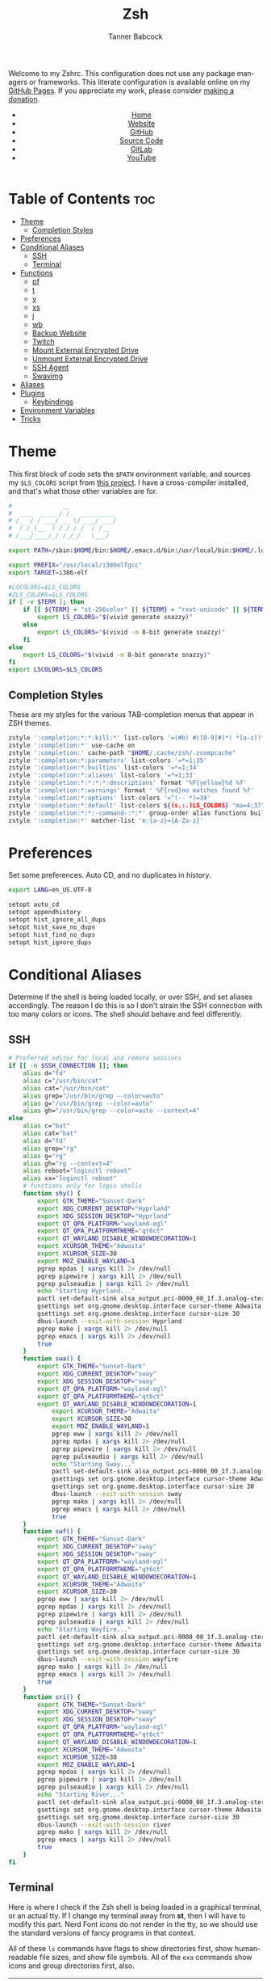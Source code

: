 #+TITLE: Zsh
#+AUTHOR: Tanner Babcock
#+EMAIL: babkock@protonmail.com
#+STARTUP: showeverything
#+OPTIONS: toc:nil num:nil
#+DESCRIPTION: Zsh config on Tanner Babcock GitHub Pages. Contains custom functions, shell aliases, and conditional customizations.
#+KEYWORDS: tanner babcock, emacs, zsh, github, doom emacs, zshrc, org mode, linux, gnu linux, experimental, avant garde, noise
#+HTML_HEAD: <link rel="stylesheet" type="text/css" href="style.css" />
#+HTML_HEAD_EXTRA: <meta property="og:image" content="/images/ogimage.png" />
#+HTML_HEAD_EXTRA: <meta property="og:image:width" content="660" />
#+HTML_HEAD_EXTRA: <meta property="og:image:height" content="461" />
#+HTML_HEAD_EXTRA: <meta property="og:title" content="Zsh" />
#+HTML_HEAD_EXTRA: <meta property="og:description" content="Zsh config on Tanner Babcock GitHub Pages. Contains custom functions, shell aliases, and conditional customizations." />
#+HTML_HEAD_EXTRA: <meta property="og:locale" content="en_US" />
#+HTML_HEAD_EXTRA: <link rel="icon" href="/images/favicon.png" />
#+HTML_HEAD_EXTRA: <link rel="apple-touch-icon" href="/images/apple-touch-icon-180x180.png" />
#+HTML_HEAD_EXTRA: <link rel="icon" href="/images/icon-hires.png" sizes="192x192" />
#+HTML_HEAD_EXTRA: <meta name="google-site-verification" content="2WoaNPwHxji9bjk8HmxLdspgd5cx93KCRp-Bo1gjV0o" />
#+PROPERTY: header-args:sh :tangle
#+LANGUAGE: en

Welcome to my Zshrc. This configuration does not use any package managers or frameworks. This literate configuration is available online on my [[https://babkock.github.io/configs/zsh.html][GitHub Pages]]. If you appreciate my work, please consider [[https://www.paypal.com/donate/?business=X8ZY4CNBJEXVE&no_recurring=0&item_name=Please+help+me+pay+my+bills%2C+and+make+more+interesting+GNU%2FLinux+content%21+I+appreciate+you%21&currency_code=USD][making a donation]].

#+BEGIN_EXPORT html
<header>
    <center>
        <ul>
            <li><a href="https://babkock.github.io">Home</a></li>
            <li><a href="https://tannerbabcock.com/home">Website</a></li>
            <li><a href="https://github.com/Babkock" target="_blank">GitHub</a></li>
            <li><a href="https://github.com/Babkock/Babkock.github.io/blob/main/configs/zsh.html" target="_blank">Source Code</a></li>
            <li><a href="https://gitlab.com/Babkock/" target="_blank">GitLab</a></li>
            <li><a href="https://www.youtube.com/channel/UCdXmrPRUtsl-6pq83x3FrTQ" target="_blank">YouTube</a></li>
        </ul>
    </center>
</header>
#+END_EXPORT

# #+TOC: headlines 2

* Table of Contents :toc:
- [[#theme][Theme]]
  - [[#completion-styles][Completion Styles]]
- [[#preferences][Preferences]]
- [[#conditional-aliases][Conditional Aliases]]
  - [[#ssh][SSH]]
  - [[#terminal][Terminal]]
- [[#functions][Functions]]
  - [[#pf][pf]]
  - [[#t][t]]
  - [[#y][y]]
  - [[#xs][xs]]
  - [[#j][j]]
  - [[#wb][wb]]
  - [[#backup-website][Backup Website]]
  - [[#twitch][Twitch]]
  - [[#mount-external-encrypted-drive][Mount External Encrypted Drive]]
  - [[#unmount-external-encrypted-drive][Unmount External Encrypted Drive]]
  - [[#ssh-agent][SSH Agent]]
  - [[#swayimg][Swayimg]]
- [[#aliases][Aliases]]
- [[#plugins][Plugins]]
  - [[#keybindings][Keybindings]]
- [[#environment-variables][Environment Variables]]
- [[#tricks][Tricks]]

* Theme

This first block of code sets the =$PATH= environment variable, and sources my =$LS_COLORS= script from [[https://github.com/trapd00r/LS_COLORS][this project]]. I have a cross-compiler installed, and
that's what those other variables are for.

#+begin_src sh :tangle .zshrc
#              __
#  ____  _____/ /_  __________
# /_  / / ___/ __ \/ ___/ ___/
#  / /_(__  ) / / / /  / /__
# /___/____/_/ /_/_/   \___/

export PATH=/sbin:$HOME/bin:$HOME/.emacs.d/bin:/usr/local/bin:$HOME/.local/bin:$HOME/.cargo/bin:/usr/local/go/bin:/usr/local/i386elfgcc/bin:$PATH

export PREFIX="/usr/local/i386elfgcc"
export TARGET=i386-elf

#LSCOLORS=$LS_COLORS
#ZLS_COLORS=$LS_COLORS
if [ -v $TERM ]; then
    if [[ ${TERM} = "st-256color" || ${TERM} = "rxvt-unicode" || ${TERM} = "xterm-256color" || ${TERM} = "foot" || ${TERM} = "kitty" || ${TERM} = "alacritty" ]]; then
        export LS_COLORS="$(vivid generate snazzy)"
    else
        export LS_COLORS="$(vivid -m 8-bit generate snazzy)"
    fi
else
    export LS_COLORS="$(vivid -m 8-bit generate snazzy)"
fi
export LSCOLORS=$LS_COLORS
#+end_src

** Completion Styles

These are my styles for the various TAB-completion menus that appear in ZSH themes.

#+begin_src sh :tangle .zshrc
zstyle ':completion:*:*:kill:*' list-colors '=(#b) #([0-9]#)*( *[a-z])*=34=31=33'
zstyle ':completion:*' use-cache on
zstyle ':completion:' cache-path "$HOME/.cache/zsh/.zcompcache"
zstyle ':completion:*:parameters' list-colors '=*=1;35'
zstyle ':completion:*:builtins' list-colors '=*=1;34'
zstyle ':completion:*:aliases' list-colors '=*=1;33'
zstyle ':completion:*:*:*:*:descriptions' format '%F{yellow}%d %f'
zstyle ':completion:*:warnings' format ' %F{red}no matches found %f'
zstyle ':completion:*:options' list-colors '=^(-- *)=34'
zstyle ':completion:*:default' list-colors ${(s.:.)LS_COLORS} "ma=4;37"
zstyle ':completion:*:*:-command-:*:*' group-order alias functions builtins commands
zstyle ':completion:*' matcher-list 'm:{a-z}={A-Za-z}'
#+end_src

* Preferences

Set some preferences. Auto CD, and no duplicates in history.

#+begin_src sh :tangle .zshrc
export LANG=en_US.UTF-8

setopt auto_cd
setopt appendhistory
setopt hist_ignore_all_dups
setopt hist_save_no_dups
setopt hist_find_no_dups
setopt hist_ignore_dups
#+end_src

* Conditional Aliases

Determine if the shell is being loaded locally, or over SSH, and set aliases accordingly. The reason I do this is so I don't strain the SSH connection
with too many colors or icons. The shell should behave and feel differently.

** SSH

#+begin_src sh :tangle .zshrc
# Preferred editor for local and remote sessions
if [[ -n $SSH_CONNECTION ]]; then
    alias d="fd"
    alias c="/usr/bin/cat"
    alias cat="/usr/bin/cat"
    alias grep="/usr/bin/grep --color=auto"
    alias g="/usr/bin/grep --color=auto"
    alias gh="/usr/bin/grep --color=auto --context=4"
else
    alias c="bat"
    alias cat="bat"
    alias d="fd"
    alias grep="rg"
    alias g="rg"
    alias gh="rg --context=4"
    alias reboot="loginctl reboot"
    alias xx="loginctl reboot"
    # functions only for login shells
    function shy() {
        export GTK_THEME="Sunset-Dark"
        export XDG_CURRENT_DESKTOP="Hyprland"
        export XDG_SESSION_DESKTOP="Hyprland"
        export QT_QPA_PLATFORM="wayland-egl"
        export QT_QPA_PLATFORMTHEME="qt6ct"
        export QT_WAYLAND_DISABLE_WINDOWDECORATION=1
        export XCURSOR_THEME="Adwaita"
        export XCURSOR_SIZE=30
        export MOZ_ENABLE_WAYLAND=1
        pgrep mpdas | xargs kill 2> /dev/null
        pgrep pipewire | xargs kill 2> /dev/null
        pgrep pulseaudio | xargs kill 2> /dev/null
        echo "Starting Hyprland..."
        pactl set-default-sink alsa_output.pci-0000_00_1f.3.analog-stereo
        gsettings set org.gnome.desktop.interface cursor-theme Adwaita
        gsettings set org.gnome.desktop.interface cursor-size 30
        dbus-launch --exit-with-session Hyprland
        pgrep mako | xargs kill 2> /dev/null
        pgrep emacs | xargs kill 2> /dev/null
        true
    }
    function swa() {
        export GTK_THEME="Sunset-Dark"
        export XDG_CURRENT_DESKTOP="sway"
        export XDG_SESSION_DESKTOP="sway"
        export QT_QPA_PLATFORM="wayland-egl"
        export QT_QPA_PLATFORMTHEME="qt6ct"
        export QT_WAYLAND_DISABLE_WINDOWDECORATION=1
            export XCURSOR_THEME="Adwaita"
            export XCURSOR_SIZE=30
            export MOZ_ENABLE_WAYLAND=1
            pgrep eww | xargs kill 2> /dev/null
            pgrep mpdas | xargs kill 2> /dev/null
            pgrep pipewire | xargs kill 2> /dev/null
            pgrep pulseaudio | xargs kill 2> /dev/null
            echo "Starting Sway..."
            pactl set-default-sink alsa_output.pci-0000_00_1f.3.analog-stereo
            gsettings set org.gnome.desktop.interface cursor-theme Adwaita
            gsettings set org.gnome.desktop.interface cursor-size 30
            dbus-launch --exit-with-session sway
            pgrep mako | xargs kill 2> /dev/null
            pgrep emacs | xargs kill 2> /dev/null
            true
    }
    function swf() {
        export GTK_THEME="Sunset-Dark"
        export XDG_CURRENT_DESKTOP="sway"
        export XDG_SESSION_DESKTOP="sway"
        export QT_QPA_PLATFORM="wayland-egl"
        export QT_QPA_PLATFORMTHEME="qt6ct"
        export QT_WAYLAND_DISABLE_WINDOWDECORATION=1
        export XCURSOR_THEME="Adwaita"
        export XCURSOR_SIZE=30
        pgrep eww | xargs kill 2> /dev/null
        pgrep mpdas | xargs kill 2> /dev/null
        pgrep pipewire | xargs kill 2> /dev/null
        pgrep pulseaudio | xargs kill 2> /dev/null
        echo "Starting Wayfire..."
        pactl set-default-sink alsa_output.pci-0000_00_1f.3.analog-stereo
        gsettings set org.gnome.desktop.interface cursor-theme Adwaita
        gsettings set org.gnome.desktop.interface cursor-size 30
        dbus-launch --exit-with-session wayfire
        pgrep mako | xargs kill 2> /dev/null
        pgrep emacs | xargs kill 2> /dev/null
        true
    }
    function sri() {
        export GTK_THEME="Sunset-Dark"
        export XDG_CURRENT_DESKTOP="sway"
        export XDG_SESSION_DESKTOP="sway"
        export QT_QPA_PLATFORM="wayland-egl"
        export QT_QPA_PLATFORMTHEME="qt6ct"
        export QT_WAYLAND_DISABLE_WINDOWDECORATION=1
        export XCURSOR_THEME="Adwaita"
        export XCURSOR_SIZE=30
        export MOZ_ENABLE_WAYLAND=1
        pgrep mpdas | xargs kill 2> /dev/null
        pgrep pipewire | xargs kill 2> /dev/null
        pgrep pulseaudio | xargs kill 2> /dev/null
        echo "Starting River..."
        pactl set-default-sink alsa_output.pci-0000_00_1f.3.analog-stereo
        gsettings set org.gnome.desktop.interface cursor-theme Adwaita
        gsettings set org.gnome.desktop.interface cursor-size 30
        dbus-launch --exit-with-session river
        pgrep mako | xargs kill 2> /dev/null
        pgrep emacs | xargs kill 2> /dev/null
        true
    }
fi
#+end_src

** Terminal

Here is where I check if the Zsh shell is being loaded in a graphical terminal, or an actual tty. If I change my terminal away from
*st*, then I will have to modify this part. Nerd Font icons do not render in the tty, so we should use the standard versions of fancy programs in
that context.

All of these =ls= commands have flags to show directories first, show human-readable file sizes, and show file symbols. All of the =exa= commands show icons and group directories first, also.

| Command | In Terminal                                        | In TTY                            |
|---------+----------------------------------------------------+-----------------------------------|
| =ls=      | Regular LSD listing                                | Regular LS listing                |
| =l=       | Regular LSD listing                                | Regular LS listing                |
| =la=      | Long listing with total directory sizes, all files | LS long listing, all files        |
| =ll=      | LSD Long listing with total sizes, all files       | LS long listing, all files        |
| =lc=      | LSD Long listing with total sizes                  | N/A                               |
| =lct=     | LSD Long listing with total sizes and tree         | N/A                               |
| =lctl=    | LSD Long listing with total sizes and tree         | N/A                               |
| =lsl=     | Long listing, all files                            | LS long listing, all files        |
| =lsa=     | Long listing, all files                            | LS long listing, all files        |
| =lsla=    | Long listing with total sizes, all files           | LS long listing, all files        |
| =lst=     | LSD listing with tree                              | N/A                               |
| =lstl=    | LSD long listing with tree                         | N/A                               |
| =ltl=     | LSD long listing with total sizes and tree         | N/A                               |
| =a=       | Regular Exa listing                                | Same, without icons               |
| =al=      | Exa long listing, all files                        | Same, without icons               |
| =aa=      | Exa long listing, all files                        | Same, without icons               |
| =at=      | Exa listing with tree                              | Same                              |
| =atl=     | Exa long listing with tree                         | Same                              |
| =alt=     | Exa long listing with tree                         | Same                              |
| =ac=      | Exa listing sorted by time modified                | Same                              |
| =acl=     | Exa long listing sorted by time                    | Same                              |
| =aca=     | Exa long listing sorted by time                    | Same                              |
| =act=     | Exa listing with tree, sorted by time              | Same                              |
| =atc=     | Exa listing with tree, sorted by time              | Same                              |
| =aclt=    | Exa long listing with tree, by time                | Same                              |
| =atlc=    | Exa long listing with tree, by time                | Same                              |
| =e=       | Opens new Emacs window                             | Opens Emacs in Console            |
| =ez=      | Edit zsh.org in new Emacs window                   | Edit zsh.org in Console           |
| =eb=      | Edit bspwm.org in new Emacs window                 | Edit bspwm.org in Console         |
| =ep=      | Edit Polybar config in new Emacs window            | Edit Polybar in Console           |
| =eq=      | Edit Qutebrowser config in new Emacs window        | Edit Qutebrowser in Console       |
| =ec=      | Edit init.org in new Emacs window                  | Edit init.org in Console          |
| =ed=      | Edit config.org in new Emacs window                | Edit config.org in Console        |
| =ew=      | Edit Waybar config in new Emacs window             | Edit Waybar in Console            |
| =es=      | Edit Waybar style.org in new Emacs window          | Edit style.org in Console         |
| =ef=      | Edit foot.org in new Emacs window                  | Edit foot.org in Console          |
| =egp=     | Run Magit Push on repository inside Emacs          | Run Magit Push in Console         |
| =egs=     | Run Magit Status on repository inside Emacs        | Run Magit Status in Console       |
| =ei=      | Run Magit Log on repository inside Emacs           | Run Magit Log in Console          |
| =egl=     | Run Magit Log on repository inside Emacs           | Run Magit Log in Console          |
| =ee=      | Open current directory in Dired in Emacs           | Open current directory in Console |
| =er=      | Open Elfeed in Emacs                               | N/A                               |
| =j=       | Open NNN file browser                              | N/A                               |
| =me=      | Open webcam image in MPV in Wayland                | N/A                               |
| =mx=      | Open webcam image in MPV in X.org                  | N/A                               |

#+begin_src sh :tangle .zshrc
if [ -v TERM ]; then
    if [[ ${TERM} = "st-256color" || ${TERM} = "rxvt-unicode" || ${TERM} = "xterm-256color" || ${TERM} = "foot" || ${TERM} = "alacritty" || ${TERM} = "kitty" ]]; then
        # graphical terminal
        alias ls="eza --icons --group-directories-first --no-quotes -X -F"
        alias l="eza --icons --group-directories-first --no-quotes -X -F"
        alias lsla="eza --icons --group-directories-first --no-quotes -X -F -l -A --git --git-repos --time-style=relative -S"
        alias la="eza --icons --group-directories-first --no-quotes -X -F -A"
        alias ll="eza --icons --group-directories-first --no-quotes -X -F -l --git --git-repos --time-style=relative -S"
        alias lsl="eza --icons --group-directories-first --no-quotes -X -F -l --git --git-repos --time-style=relative -S"
        alias lsa="eza --icons --group-directories-first --no-quotes -X -F -l -A --git --git-repos --time-style=relative -S"
        alias lst="eza --icons --group-directories-first --no-quotes -X -F -l -A --git --git-repos --time-style=relative -S -T --level 3"
        alias lstl="eza --icons --group-directories-first --no-quotes -X -F -l -A --git --git-repos --time-style=relative -S -T --level 3"
        alias ltl="eza --icons --group-directories-first --no-quotes -X -F -l -A --git --git-repos --time-style=relative -S -T --level 3"
        alias lc="eza --icons --group-directories-first --no-quotes -X -F -l -A --total-size --git --git-repos --time-style=relative -S"
        alias lct="eza --icons --group-directories-first --no-quotes -X -F -l -A --total-size --git --git-repos --time-style=relative -S -T --level 3"
        alias lctl="eza --icons --group-directories-first --no-quotes -X -F -l -A --total-size --git --git-repos --time-style=relative -S -T --level 3"
        alias a="yt-dlp --remux-video 'mkv' --embed-metadata --embed-chapters --sleep-requests 3 --limit-rate 9M --exec '/home/babkock/bin/ytdone'"
        #alias a="eza --icons --group-directories-first --no-quotes -X -F"
        alias al="eza --icons --group-directories-first --no-quotes -X -F -l --git --git-repos --time-style=relative -S"
        #alias aa="eza --icons --group-directories-first --no-quotes -X -F -l -A --git --git-repos --time-style=relative -S"
        #alias at="eza --icons --group-directories-first --no-quotes -X -F -l -A --git --git-repos --time-style=relative -S -T --level 3"
        #alias atl="eza --icons --group-directories-first --no-quotes -X -F -l -A --git --git-repos --time-style=relative -S -T --level 3"
        #alias alt="eza --icons --group-directories-first --no-quotes -X -F -l -A --git --git-repos --time-style=relative -S -T --level 3"
        #alias ac="eza --icons --group-directories-first --no-quotes -X -F -l -A --total-size --git --git-repos --time-style=relative -S"
        #alias acl="eza --icons --group-directories-first --no-quotes -X -F -l -A --total-size --git --git-repos --time-style=relative -S"
        #alias aca="eza --icons --group-directories-first --no-quotes -X -F -l -A --total-size --git --git-repos --time-style=relative -S"
        alias e="riverctl set-focused-tags 8 2> /dev/null; hyprctl dispatch workspace 4 2> /dev/null; emacsclient -c -a 'emacs' -q"
        alias ee="riverctl set-focused-tags 8 2> /dev/null; hyprctl dispatch workspace 4 2> /dev/null; emacsclient -c -a 'emacs' -q ."
        alias ez="riverctl set-focused-tags 8 2> /dev/null; hyprctl dispatch workspace 4 2> /dev/null; emacsclient -c -a 'emacs' -q \"$HOME/.zsh.org\""
        alias eb="riverctl set-focused-tags 8 2> /dev/null; hyprctl dispatch workspace 4 2> /dev/null; emacsclient -c -a 'emacs' -q \"$HOME/.config/bspwm/bspwm.org\""
        alias ep="riverctl set-focused-tags 8 2> /dev/null; hyprctl dispatch workspace 4 2> /dev/null; emacsclient -c -a 'emacs' -q \"$HOME/.config/polybar/config.org\""
        alias eq="riverctl set-focused-tags 8 2> /dev/null; hyprctl dispatch workspace 4 2> /dev/null; emacsclient -c -a 'emacs' -q \"$HOME/.config/qutebrowser/config.org\""
        alias ec="riverctl set-focused-tags 8 2> /dev/null; hyprctl dispatch workspace 4 2> /dev/null; emacsclient -c -a 'emacs' -q \"$HOME/.doom.d/init.org\""
        alias ed="riverctl set-focused-tags 8 2> /dev/null; hyprctl dispatch workspace 4 2> /dev/null; emacsclient -c -a 'emacs' -q \"$HOME/.doom.d/config.org\""
        alias ew="riverctl set-focused-tags 8 2> /dev/null; hyprctl dispatch workspace 4 2> /dev/null; emacsclient -c -a 'emacs' -q \"$HOME/.config/waybar/config.org\""
        alias es="riverctl set-focused-tags 8 2> /dev/null; hyprctl dispatch workspace 4 2> /dev/null; emacsclient -c -a 'emacs' -q \"$HOME/.config/waybar/style.org\""
        alias ef="riverctl set-focused-tags 8 2> /dev/null; hyprctl dispatch workspace 4 2> /dev/null; emacsclient -c -a 'emacs' -q \"$HOME/.config/foot/foot.org\""
        alias egp="riverctl set-focused-tags 8 2> /dev/null; hyprctl dispatch workspace 4 2> /dev/null; emacsclient -c -a 'emacs' -q --eval \"(magit-push)\" > /dev/null"
        alias egs="riverctl set-focused-tags 8 2> /dev/null; hyprctl dispatch workspace 4 2> /dev/null; emacsclient -c -a 'emacs' -q --eval \"(magit-status)\" > /dev/null"
        alias ei="riverctl set-focused-tags 8 2> /dev/null; hyprctl dispatch workspace 4 2> /dev/null; emacsclient -c -a 'emacs' -q --eval \"(magit-log-all)\" > /dev/null"
        alias egl="riverctl set-focused-tags 8 2> /dev/null; hyprctl dispatch workspace 4 2> /dev/null; emacsclient -c -a 'emacs' -q --eval \"(magit-log-all)\" > /dev/null"
        alias er="riverctl set-focused-tags 8 2> /dev/null; hyprctl dispatch workspace 4 2> /dev/null; emacsclient -c -a 'emacs' -q --eval \"(elfeed)\" > /dev/null"
        alias mx="mpv av://v4l2:/dev/video0 --vo=gpu --hwdec=vaapi --untimed --profile=low-latency --no-osc"
        alias mo="mpv av://v4l2:/dev/video2 --vo=gpu --hwdec=vaapi --untimed --profile=low-latency --no-osc"
        alias me="mpv av://v4l2:/dev/video2 --untimed --profile=low-latency --no-osc"
        alias mj="mpv av://v4l2:/dev/video0 --untimed --profile=low-latency --no-osc"
        alias jt="tmux new-session \"export NNN_FIFO=/tmp/nnn.fifo; export NNN_PLUG='p:preview-tui'; nnn -d -i -l 2 -H -G -U -R -Q -D -P preview-tui\""
#    elif [[ ${TERM} = "screen-256color" ]]; then
        # tmux
#        alias j="nnn -d -i -l 2 -H -G -U -R -Q -D -P preview-tui & ~/.config/nnn/plugins/preview-tui; fg"
    else
        # login shell or SSH
        alias ls="ls --group-directories-first -F --color=auto"
        alias lsla="ls -l -A -h --group-directories-first -F --color=auto"
        alias l="ls --group-directories-first -F --color=auto"
        alias lsl="ls -l -A -h --group-directories-first -F --color=auto"
        alias la="ls -l -A -h --group-directories-first -F --color=auto"
        alias ll="ls -l -A -h --group-directories-first -F --color=auto"
        alias a="eza --group-directories-first --no-quotes -F -G -S"
        alias al="eza --group-directories-first --no-quotes --git --git-repos -l -A -F -G -S"
        alias aa="eza --group-directories-first --no-quotes --git --git-repos -l -A -F -G -S"
        alias at="eza --group-directories-first --no-quotes --git --git-repos -l -F -G -S -T --level 2"
        alias atl="eza --group-directories-first --no-quotes --git --git-repos -l -F -G -S -T --level 2"
        alias alt="eza --group-directories-first --no-quotes --git --git-repos -l -F -G -S -T --level 2"
        alias ac="eza --group-directories-first --no-quotes --git --git-repos -l -T -S -F --level 2 --total-size"
        alias acl="eza --group-directories-first --no-quotes --git --git-repos -l -F -G -S --total-size -T --level 2"
        alias aca="eza --group-directories-first --no-quotes --git --git-repos -l -F -G -S --total-size -T --level 2"
        alias e="emacsclient -c -a 'emacs' -nw"
        alias ee="emacsclient -c -a 'emacs' -nw ."
        alias ez="emacsclient -c -a 'emacs' -nw \"$HOME/.zsh.org\""
        alias eb="emacsclient -c -a 'emacs' -nw \"$HOME/.config/bspwm/bspwm.org\""
        alias ep="emacsclient -c -a 'emacs' -nw \"$HOME/.config/polybar/config.org\""
        alias eq="emacsclient -c -a 'emacs' -nw \"$HOME/.config/qutebrowser/config.org\""
        alias ec="emacsclient -c -a 'emacs' -nw \"$HOME/.doom.d/init.org\""
        alias ed="emacsclient -c -a 'emacs' -nw \"$HOME/.doom.d/config.org\""
        alias ew="emacsclient -c -a 'emacs' -nw \"$HOME/.config/waybar/config.org\""
        alias es="emacsclient -c -a 'emacs' -nw \"$HOME/.config/waybar/style.org\""
        alias ef="emacsclient -c -a 'emacs' -nw \"$HOME/.config/foot/foot.org\""
        alias egp="emacsclient -c -a 'emacs' -nw --eval \"(magit-push)\""
        alias egs="emacsclient -c -a 'emacs' -nw --eval \"(magit-status)\""
        alias ei="emacsclient -c -a 'emacs' -nw --eval \"(magit-log-all)\""
        alias egl="emacsclient -c -a 'emacs' -nw --eval \"(magit-log-all)\""
    fi
fi
#+end_src

* Functions

** pf

This function searches the list of running processes provided with =ps= and returns a match.

#+begin_src sh :tangle .zshrc
function pf() {
    if [ -z "$1" ]; then
        printf "pf needs a process name to search for\n"
        false
    else
        ps -aux | rg "$1"
    fi
}
#+end_src

** t

This function, when given no arguments, simply starts the =tremc= Transmission client. If it is given a single argument, it is assumed it is a torrent file: it gives it to Transmission, then deletes it, and starts =tremc=.
If it is given a second argument, it interprets that as the preferred download speed in kB/s.

#+begin_src sh :tangle .zshrc
function t() {
    if [ -z "$1" ]; then
        tremc
        true
     elif [ -z "$2" ]; then
        printf "Starting %s...\n" "$1"
        tremc "$1" > /dev/null
        rm "$1" 2> /dev/null
        tremc
        true
    elif [ -z "$3" ]; then
        printf "Starting %s with speed %s kbps...\n" "$1" "$2"
        tremc "$1" > /dev/null
        transmission-remote -asd "$2"
        rm "$1" 2> /dev/null
        tremc
        true
    else
        printf "Too many arguments\n" > /dev/stderr
        false
    fi
}
#+end_src

** y

Open a file with *mupdf*.

#+begin_src sh :tangle .zshrc
function y() {
    if [ -z "$1" ]; then
        printf "Please specify file to read\n"
        false
    else
        mupdf -I "$1"
    fi
}
#+end_src

** xs

Compile a project with =xbps-src= from within the build directory. This is useful, and easier than typing "make", or changing directory to run the
build script. It requires the package name (therefore, part of the current directory's name) as an argument.

#+begin_src sh :tangle .zshrc
function xs() {
    cd ../../..
    ./xbps-src build -C -f "$1"
    cd $OLDPWD
}
#+end_src

** j

A wrapper function for [[https://github.com/jarun/nnn][nnn]] that changes the current directory when it exits.

#+begin_src sh :tangle .zshrc
function j()
{
    if [[ ${TERM} = "screen-256color" ]]; then
        \nnn -d -i -l 2 -HGURQD -P preview-tui & ~/.config/nnn/plugins/preview-tui; fg
        return
    fi
    # Block nesting of nnn in subshells
    if [[ "${NNNLVL:-0}" -ge 1 ]]; then
        echo "nnn is already running"
        return
    fi
    export NNN_TMPFILE="${XDG_CONFIG_HOME:-$HOME/.config}/nnn/.lastd"

    \nnn -d -i -l 2 -GUHRQD "$@"

    if [ -f "$NNN_TMPFILE" ]; then
        . "$NNN_TMPFILE"
        rm -f "$NNN_TMPFILE" > /dev/null
    fi
}
#+end_src

** wb

Set the wallpaper with two images, one for the left, and one for the right.

#+begin_src sh :tangle .zshrc
function wb() {
    swaybg -o eDP-1 -i "$1" -o HDMI-A-2 -i "$2"
}
#+end_src

** Backup Website

This shell function backs up my website. It takes one argument, the output directory to store the backup in.

#+begin_src sh :tangle .zshrc
function backup() {
    if [ -z "$1" ]; then
        printf "Please specify directory to store backup in\n" > /dev/stderr
        false
    else
        sudo rsync -Pa -e "ssh -p 2222 -i $HOME/.ssh/tbcom_ssh" redacted@redacted:/home/www/tannerbabcock.com "$1"
        true
    fi
}
#+end_src

** Twitch

#+begin_src sh :tangle .zshrc
function twitch() {
    /home/babkock/git/twitch-chat-cli/cli.js connect babkock
}
#+end_src

** Mount External Encrypted Drive

My external encrypted hard drive is automatically mounted on boot, but this is how to mount it manually.

#+begin_src sh :tangle .zshrc
function mm() {
    sudo cryptsetup luksOpen /dev/sda mega
    sudo mount -o rw,users /dev/mapper/mega /mnt/mega
    sudo chown -R babkock:babkock /mnt/mega
    sudo chown babkock:audio /mnt/mega
    sudo chown -R babkock:audio /mnt/mega/Music
    echo "sda Mounted"
}
#+end_src

** Unmount External Encrypted Drive

This is how to unmount that drive.

#+begin_src sh :tangle .zshrc
function um() {
    sudo umount /mnt/mega
    sudo cryptsetup luksClose mega
    echo "sda Unmounted"
}
#+end_src

** SSH Agent

I have to do this every time I use Git, or log in to my website.

#+begin_src sh :tangle .zshrc
function b() {
    pkill -x ssh-agent
    eval $(ssh-agent) > /dev/null 2>&1
    printf "SSH identities loaded\n"
    ssh-add "$HOME/.ssh/gitlab_rsa"
    ssh-add "$HOME/.ssh/github_rsa"
    ssh-add "$HOME/.ssh/tbcom_ssh"
}
#+end_src

** Swayimg

#+begin_src sh :tangle .zshrc
function q() {
    identify "$1"
    swayimg "$1"
}
#+end_src

* Aliases

This is my collection of aliases. Each letter of the alphabet should have its own command, to make the overall way of life easier.
This was apparent before, but I use a number of tools written in Rust that serve as faster and better-looking versions of standard
commands, like [[https://github.com/muesli/duf][duf]] for =df=, [[https://github.com/Peltoche/lsd][lsd]] for =ls=, and [[https://github.com/BurntSushi/ripgrep][ripgrep]] for =grep=. These commands look different, but behave exactly the same as
the GNU coreutils they're modeled after. These projects are worth checking out.

| Command | Arguments                | What It Does                                        |
|---------+--------------------------+-----------------------------------------------------|
| =ba=      | N/A                      | Snow 5-day forecast in Denver                       |
| =bb=      | N/A                      | Run neofetch with fancy bars                        |
| =c=       | N/A                      | Run btm task manager                                |
| =ca=      | File name                | Run Bat on given files                              |
| =cd=      | Directory                | Run Zoxide on given directory                       |
| =co=      | N/A                      | Run Conky                                           |
| =d=       | N/A                      | Run fd Find                                         |
| =dcr=     | File name                | Decrypt given file with GNUPG                       |
| =df=      | N/A                      | Run duf                                             |
| =e=       | File name or directory   | Open given file or directory in Emacs               |
| =f=       | N/A                      | A file picker with preview pane                     |
| =g=       | Pattern, file name       | Run Ripgrep with given pattern on file              |
| =ga=      | File name                | Add given file to staging area                      |
| =gb=      | N/A                      | Run onefetch with fancy colors                      |
| =gc=      | Branch                   | Check out branch on Git repository                  |
| =gd=      | File name                | Run Git diff on given file                          |
| =ge=      | N/A                      | Git Fetch All                                       |
| =gf=      | File name                | Check out given file from HEAD, reverting changes   |
| =ggo=     | N/A                      | Returns URL for repo's origin                       |
| =ggu=     | N/A                      | Returns URL for repo's upstream                     |
| =gh=      | Pattern, file name       | Run Ripgrep with context with given pattern on file |
| =gl=      | N/A                      | Run Git log with nice formatting                    |
| =gm=      | File name, file name     | Move or rename file and add to staging area         |
| =gp=      | Options                  | GNUPG                                               |
| =gpull=   | N/A                      | Git Pull Origin master                              |
| =gpulm=   | N/A                      | Git Pull Origin main                                |
| =gpush=   | N/A                      | Git Push Origin master                              |
| =gpusm=   | N/A                      | Git Push Origin main                                |
| =gpash=   | N/A                      | Git Push All master                                 |
| =gpasm=   | N/A                      | Git Push All main                                   |
| =gr=      | File name                | Delete file from staging area                       |
| =grc=     | File name                | Delete file from staging area                       |
| =gs=      | N/A                      | Run Git show                                        |
| =gso=     | URL                      | Set URL for repo's origin                           |
| =gsu=     | URL                      | Set URL for repo's upstream                         |
| =h=       | N/A                      | Run Htop                                            |
| =i=       | N/A                      | Run Tig Git client                                  |
| =k=       | N/A                      | Make                                                |
| =kc=      | N/A                      | Make clean                                          |
| =m=       | File name                | Open given file in MPV                              |
| =mb=      | N/A                      | Mount Baby blue drive                               |
| =md=      | N/A                      | Mount External SSD                                  |
| =mn=      | Man page                 | Man                                                 |
| =n=       | N/A                      | Run Ncmpcpp                                         |
| =nb=      | N/A                      | Nix Build                                           |
| =ncr=     | File name                | Encrypt given file with GNUPG                       |
| =ne=      | N/A                      | Run Ncmpcpp with Ueberzug                           |
| =nfi=     | N/A                      | Nix Flake Init                                      |
| =nfm=     | N/A                      | Nix Flake Metadata                                  |
| =o=       | Process name             | Kill the given process                              |
| =p=       | N/A                      | Run Flowtop                                         |
| =po=      | N/A                      | Run Gotop                                           |
| =q=       | File name                | Open given file in Swayimg                          |
| =qw=      | N/A                      | Open current directory in Swayimg                   |
| =r=       | Directory                | Run Ranger on given or current directory            |
| =s=       | N/A                      | Log in to my website via SSH                        |
| =se=      | N/A                      | Restart Emacs Server                                |
| =sl=      | N/A                      | Restart Waybar for LabWC                            |
| =sp=      | N/A                      | Restart Pulseaudio                                  |
| =sr=      | N/A                      | Restart Waybar for River                            |
| =sw=      | N/A                      | Restart Waybar for Sway                             |
| =sy=      | N/A                      | Restart Waybar for Hyprland                         |
| =ta=      | File name                | Extract given Tar archive                           |
| =td=      | Output file, files       | Compress files into given output Tar archive        |
| =ti=      | N/A                      | List Transmission torrents                          |
| =tr=      | Options                  | Transmission-remote                                 |
| =ts=      | N/A                      | Transmission Information                            |
| =tt=      | N/A                      | Transmission Statistics                             |
| =u=       | N/A                      | Open Neomutt                                        |
| =ub=      | N/A                      | Unmount Baby blue drive                             |
| =ud=      | N/A                      | Unmount External SSD                                |
| =v=       | File name                | Open given file in Vim                              |
| =vm=      | N/A                      | Run Virt-Manager                                    |
| =wh=      | Command/alias/function    | Which                                               |
| =x=       | N/A                      | Start Zsh as Root                                   |
| =xx=      | N/A                      | Reboot system immediately                           |
| =y=       | File name                | Open given file in MuPDF                            |
| =z=       | Directory                | Run Zoxide on given directory                       |

#+begin_src sh :tangle .zshrc
# show weather in Denver today
alias ba="ansiweather -l \"Denver\" -u imperial -H true -h false -p false -i false -s true -f 4"
# neofetch
alias bb="neofetch --disk_display bar --memory_display bar --battery_display bar --bar_length 20 --underline off --bar_colors 30 210"
alias co="btm"
alias c="bat" # like cat
alias df="duf" # like df
# fzf file picker with preview
alias f="fzf --preview=\"bat --color=always --style=plain {}\" --preview-window=\"border:rounded\" --border=rounded --prompt=\"$ \" --pointer=\"->\""
alias i="tig"
alias h="htop"
# encrypt file with GPG
alias ncr="gpg --encrypt --armor -r Tanner"
# decrypt file and output (use > direct)
alias dcr="gpg --decrypt"
alias g="rg"
alias gh="rg --context=4"
alias gb="onefetch --no-color-palette -d head dependencies --text-colors 7 9 1 10 1 4"
alias gp="gpg"
alias gs="git status -sb"
alias ga="git add"
alias ge="git fetch --all"
alias gf="git checkout HEAD --"
alias gcm="git commit -m"
alias gca="git commit --allow-empty-message -m ''"
alias gc="git checkout"
alias gcb="git checkout -b"
alias gd="git diff"
alias gdt="git diff-tree"
alias gdz="git diff HEAD^"
alias gdy="git diff HEAD^^"
# git log with special formatting
alias gl="git log --date=relative --graph --pretty=format:'%Cred%h%Creset -%C(auto)%d%Creset %s %C(yellow)(%cr) %C(bold blue) %an%Creset'"
alias gw="git show"
alias gr="git rm"
alias grc="git rm --cached"
alias gm="git mv"
alias ggo="git remote get-url origin"
alias gso="git remote set-url origin"
alias ggu="git remote get-url upstream"
alias gsu="git remote set-url upstream"
# use these if branch is 'master'
alias gpush="git push origin master"
alias gpull="git pull origin master"
# use these if branch is 'main'
alias gpusm="git push origin main"
alias gpulm="git pull origin main"
# push 'master' to multiple remotes
alias gpash="git push all master; git pull origin master; git pull upstream master"
# push 'main' to multiple remotes
alias gpasm="git push all main; git pull origin main; git pull upstream main"
alias v="vim"
alias vm="virt-manager"
alias r="ranger"
alias m="mpv"
alias mb="sudo mount /dev/sdb1 /mnt/Baby; echo 'sdb Mounted'"
alias md="sudo mount /dev/sdb1 /mnt/drive; echo 'sdb Mounted'"
alias mn="man"
alias tl="tldr"
alias n="ncmpcpp"
alias ne="$HOME/.ncmpcpp/ncmpcpp-ueberzug/ncmpcpp-ueberzug"
alias nb="nix build --extra-experimental-features nix-command --extra-experimental-features flakes"
alias nfi="nix flake --extra-experimental-features nix-command --extra-experimental-features flakes init"
alias nfm="nix flake --extra-experimental-features nix-command --extra-experimental-features flakes metadata"
alias nfc="nix show-config --extra-experimental-features nix-command"
alias nsh="nix-shell"
alias nr="nix repl"
alias o="pkill -x"
alias oh="pgrep Hyprland | xargs kill 2> /dev/null ; pgrep mako | xargs kill 2> /dev/null"
alias u="neomutt -F '$HOME/.muttrc'"
alias po="gotop"
alias p="sudo flowtop -46UTDISs -t 2"
alias qw="swayimg --all"
alias qi="identify"
alias qg="gimp"
alias s="ssh redacted@redacted -p 2222 -i '$HOME/.ssh/tbcom_ssh'"
alias se="pkill -x emacs; emacs --daemon"
#alias sp="pkill -x pulseaudio; pulseaudio --start"
alias sr="pkill -x waybar; waybar -c '$HOME/.config/waybar/rconfig.json' -s '$HOME/.config/waybar/river.css' &"
alias sw="pkill -x waybar; waybar -c '$HOME/.config/waybar/config.json' &"
alias sl="pkill -x waybar; waybar -c '$HOME/.config/waybar/lconfig.json' -s '$HOME/.config/waybar/labwc.css' &"
alias sy="pkill -x waybar; waybar -c '$HOME/.config/waybar/hconfig.json' -s '$HOME/.config/waybar/hyprland.css' &"
alias ta="tar xvf"
alias td="tar czf"
alias ti="transmission-remote -l"
alias ts="transmission-remote -si"
alias tt="transmission-remote -st"
alias tr="transmission-remote"
alias ub="sudo umount /mnt/Baby; echo Unmounted"
alias ud="sudo umount /mnt/drive; echo Unmounted"
alias k="make"
alias kc="make clean"
alias wh="which"
alias x="sudo zsh"
#+end_src

* Plugins

I use the following shell plug-ins, which are loaded from the =~/.zsh= directory.

- [[https://github.com/reobin/typewritten][Typewritten theme]]
- [[http://github.com/zsh-users/zsh-syntax-highlighting][zsh-syntax-highlighting]]
- [[https://github.com/zsh-users/zsh-history-substring-search][zsh-history-substring-search]]
- [[https://github.com/zsh-users/zsh-autosuggestions][zsh-autosuggestions]]
- [[https://github.com/zsh-users/zsh-completions][zsh-completions]]
- [[https://github.com/joshskidmore/zsh-fzf-history-search][zsh-fzf-history-search]]
- [[https://github.com/chisui/zsh-nix-shell][zsh-nix-shell]]
- [[https://github.com/nix-community/nix-zsh-completions][nix-zsh-completions]]
- [[https://github.com/MichaelAquilina/zsh-you-should-use][you-should-use]]

#+begin_src sh :tangle .zshrc
fpath+=$HOME/.zsh/typewritten
fpath+=$HOME/.zsh/nix-zsh-completions
fpath+=$HOME/.zsh/zsh-completions/src
autoload -U compinit; compinit
autoload -U promptinit; promptinit
prompt typewritten

source /home/babkock/.zsh/zsh-syntax-highlighting/zsh-syntax-highlighting.zsh
source /home/babkock/.zsh/zsh-history-substring-search/zsh-history-substring-search.zsh
export HISTORY_SUBSTRING_SEARCH_HIGHLIGHT_FOUND=""
export HISTORY_SUBSTRING_SEARCH_HIGHLIGHT_NOT_FOUND=""
source /home/babkock/.zsh/zsh-autosuggestions/zsh-autosuggestions.zsh
source /home/babkock/.zsh/zsh-autopair/autopair.zsh
source /home/babkock/.zsh/zsh-fzf-history-search/zsh-fzf-history-search.zsh
source /home/babkock/.zsh/zsh-nix-shell/nix-shell.plugin.zsh
source /home/babkock/.zsh/you-should-use/you-should-use.plugin.zsh
source /home/babkock/.zsh/completion.zsh
source /home/babkock/.zsh/nix-zsh-completions/nix-zsh-completions.plugin.zsh
source /home/babkock/.zsh/correction.zsh
source /home/babkock/.zsh/history.zsh
source /home/babkock/.zsh/colored-man-pages.plugin.zsh
#+end_src

** Keybindings

Add more keybindings to the completion menu, history substring search on up and down arrows, and undo/redo functionality.

#+begin_src sh :tangle .zshrc
bindkey -M menuselect '^[[Z' reverse-menu-complete # Shift+Tab
bindkey -M menuselect '^@' reverse-menu-complete
bindkey -M menuselect '^[[27;2;13~' accept-and-hold # Shift+Enter
bindkey -M menuselect '^{' clear-screen # Escape
bindkey -M menuselect '^[[A' vi-up-line-or-history
bindkey -M menuselect '^[[B' vi-down-line-or-history
bindkey -M menuselect '^[[D' vi-backward-char
bindkey -M menuselect '^[[C' vi-forward-char
bindkey -M menuselect '^[[1;2D' beginning-of-buffer-or-history # Shift+Left Arrow
bindkey -M menuselect '^[[1;2C' end-of-buffer-or-history # Shift+Right Arrow
bindkey -M main '^[[A' history-substring-search-up
bindkey -M main '^[[B' history-substring-search-down
bindkey -M main '^Z' undo # Control+Z
bindkey -M main '^Y' redo # Control+Y
#+end_src

* Environment Variables

These next lines accomplish a few things. They let me use directory-changers like *nnn* and *Zoxide,* and configure the programs *bat*, *fzf*, and *wob*.

#+begin_src sh :tangle .zshrc
export GPG_TTY=$(tty)
gpgconf --launch gpg-agent
export EDITOR=vim
export ZSH_AUTOSUGGEST_HIGHLIGHT_STYLE="fg=#555555"
export NNN_FIFO=/tmp/nnn.fifo
export NNN_PLUG="p:-preview-tui;v:imgview;g:!tig*;v:!vim"
export NNN_COLORS="2365"
export BAT_STYLE="header,header-filesize,header-filename,changes"
export FZF_DEFAULT_OPTS="--border=horizontal --color=bg+:black,fg+:bright-green:italic,gutter:-1,hl:blue,hl+:bright-blue,query:bright-yellow,prompt:bright-yellow,pointer:black:dim,info:magenta,preview-bg:black,border:black:dim"
export WOBSOCK="$HOME/.wob.sock"
#+end_src

* Tricks

#+begin_src sh :tangle .zshrc
prompt_nix_shell_setup "$@"

colorscript -r
#+end_src

#+BEGIN_EXPORT html
<footer>
    <center>
    <p>Copyright &copy; 2023 Tanner Babcock.</p>
    <p>This page licensed under the <a href="https://creativecommons.org/licenses/by-nc/4.0/">Creative Commons Attribution-NonCommercial 4.0 International License</a> (CC-BY-NC 4.0).</p>
    <p class="nav"><a href="https://babkock.github.io">Home</a> &nbsp;&bull;&nbsp; <a href="https://github.com/Babkock/Babkock.github.io/blob/main/configs/zsh.html" target="_blank">Source Code</a> &nbsp;&bull;&nbsp;
    <a href="https://tannerbabcock.com/home">Website</a> &nbsp;&bull;&nbsp;
    <a href="https://gitlab.com/Babkock/Dotfiles">Dotfiles</a> &nbsp;&bull;&nbsp; <a href="https://www.twitch.tv/babkock">Twitch</a> &nbsp;&bull;&nbsp;
    <a href="https://www.paypal.com/donate/?business=X8ZY4CNBJEXVE&no_recurring=0&item_name=Please+help+me+pay+my+bills%2C+and+make+more+interesting+GNU%2FLinux+content%21+I+appreciate+you%21&currency_code=USD" target="_blank"><i>Donate!</i></a></p>
    </center>
</footer>
#+END_EXPORT
